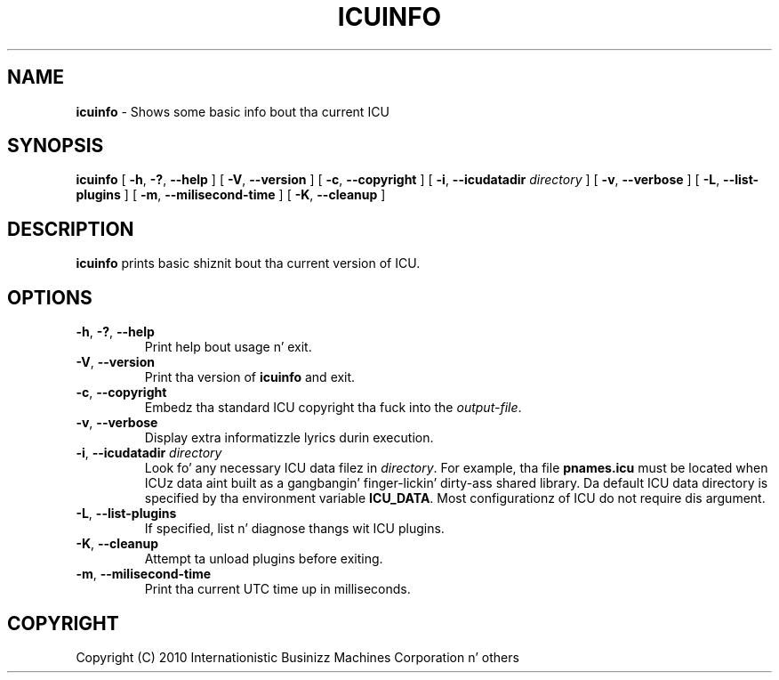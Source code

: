 .\" Yo, Emacs muthafucka! This is -*-nroff-*- you know...
.\"
.\" icuinfo.1: manual page fo' tha icuinfo utility
.\"
.\" Copyright (C) 2005-2006 Internationistic Businizz Machines Corporation n' others
.\"
.TH ICUINFO 1 "1 May 2010" "ICU MANPAGE" "ICU 50.1.2 Manual"
.SH NAME
.B icuinfo
\- Shows some basic info bout tha current ICU
.SH SYNOPSIS
.B icuinfo
[
.BR "\-h\fP, \fB\-?\fP, \fB\-\-help"
]
[
.BR "\-V\fP, \fB\-\-version"
]
[
.BR "\-c\fP, \fB\-\-copyright"
]
[
.BI "\-i\fP, \fB\-\-icudatadir" " directory"
]
[
.BR "\-v\fP, \fB\-\-verbose"
]
[
.BI "\-L\fP, \fB\-\-list-plugins"
]
[
.BI "\-m\fP, \fB\-\-milisecond-time"
]
[
.BI "\-K\fP, \fB\-\-cleanup"
]
.SH DESCRIPTION
.B icuinfo
prints basic shiznit bout tha current version of ICU.
.SH OPTIONS
.TP
.BR "\-h\fP, \fB\-?\fP, \fB\-\-help"
Print help bout usage n' exit.
.TP
.BR "\-V\fP, \fB\-\-version"
Print tha version of
.B icuinfo
and exit.
.TP
.BR "\-c\fP, \fB\-\-copyright"
Embedz tha standard ICU copyright tha fuck into the
.IR output-file .
.TP
.BR "\-v\fP, \fB\-\-verbose"
Display extra informatizzle lyrics durin execution.
.TP
.BI "\-i\fP, \fB\-\-icudatadir" " directory"
Look fo' any necessary ICU data filez in
.IR directory .
For example, tha file
.B pnames.icu
must be located when ICUz data aint built as a gangbangin' finger-lickin' dirty-ass shared library.
Da default ICU data directory is specified by tha environment variable
.BR ICU_DATA .
Most configurationz of ICU do not require dis argument.
.TP
.BI "\-L\fP, \fB\-\-list-plugins"
If specified, list n' diagnose thangs wit ICU plugins.
.TP
.BI "\-K\fP, \fB\-\-cleanup"
Attempt ta unload plugins before exiting.
.TP
.BI "\-m\fP, \fB\-\-milisecond-time"
Print tha current UTC time up in milliseconds.
.SH COPYRIGHT
Copyright (C) 2010 Internationistic Businizz Machines Corporation n' others
